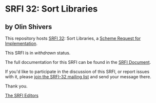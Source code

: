 * SRFI 32: Sort Libraries

** by Olin Shivers

This repository hosts [[http://srfi.schemers.org/srfi-32/][SRFI 32]]: Sort Libraries, a [[http://srfi.schemers.org/][Scheme Request for Implementation]].

This SRFI is in /withdrawn/ status.

The full documentation for this SRFI can be found in the [[http://srfi.schemers.org/srfi-32/srfi-32.html][SRFI Document]].

If you'd like to participate in the discussion of this SRFI, or report issues with it, please [[http://srfi.schemers.org/srfi-32/][join the SRFI-32 mailing list]] and send your message there.

Thank you.


[[mailto:srfi-editors@srfi.schemers.org][The SRFI Editors]]
